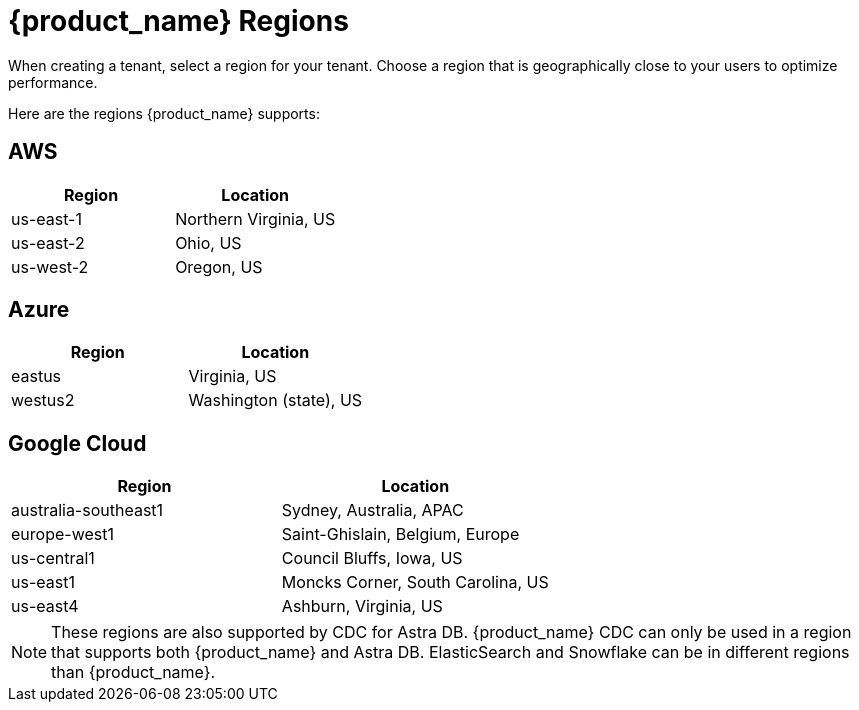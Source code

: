 = {product_name} Regions
:slug: astra-streaming-regions
:page-tag: astra-streaming,admin,manage,pulsar
:page-aliases: docs@astra-streaming::astream-regions.adoc

When creating a tenant, select a region for your tenant. Choose a region that is geographically close to your users to optimize performance.

Here are the regions {product_name} supports:

== AWS
[cols=2*,options=header]
|===
|Region
|Location

| us-east-1
| Northern Virginia, US

| us-east-2
| Ohio, US

| us-west-2
| Oregon, US
|===

== Azure
[cols=2*,options=header]
|===
|Region
|Location

| eastus
| Virginia, US

| westus2
| Washington (state), US
|===

== Google Cloud
[cols=2*,options=header]
|===
|Region
|Location

| australia-southeast1
| Sydney, Australia, APAC

| europe-west1
| Saint-Ghislain, Belgium, Europe

| us-central1
| Council Bluffs, Iowa, US

| us-east1
| Moncks Corner, South Carolina, US

| us-east4
| Ashburn, Virginia, US

|===

[NOTE]
====
These regions are also supported by CDC for Astra DB. {product_name} CDC can only be used in a region that supports both {product_name} and Astra DB. ElasticSearch and Snowflake can be in different
regions than {product_name}.
====